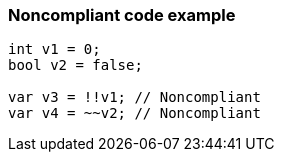 === Noncompliant code example

[source,text]
----
int v1 = 0;
bool v2 = false;

var v3 = !!v1; // Noncompliant
var v4 = ~~v2; // Noncompliant
----
